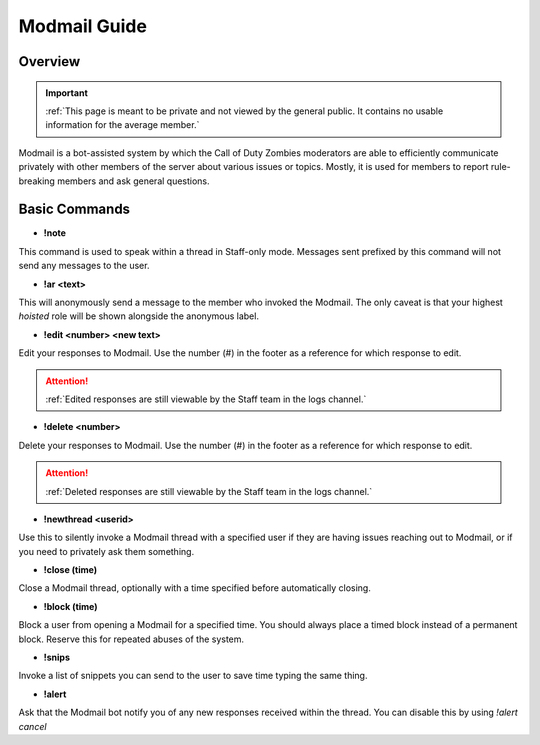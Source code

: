 =====
Modmail Guide
=====

.. _installation:

Overview
------------
.. important::
    :ref:`This page is meant to be private and not viewed by the general public. It contains no usable information for the average member.`

Modmail is a bot-assisted system by which the Call of Duty Zombies moderators are able to efficiently communicate privately with other members of the server about various issues or topics. 
Mostly, it is used for members to report rule-breaking members and ask general questions.

Basic Commands
------------

- **!note**

This command is used to speak within a thread in Staff-only mode. Messages sent prefixed by this command will not send any messages to the user.

- **!ar <text>**

This will anonymously send a message to the member who invoked the Modmail. The only caveat is that your highest *hoisted* role will be shown alongside the anonymous label.

- **!edit <number> <new text>**

Edit your responses to Modmail. Use the number (#) in the footer as a reference for which response to edit.

.. attention::
    :ref:`Edited responses are still viewable by the Staff team in the logs channel.`

- **!delete <number>**

Delete your responses to Modmail. Use the number (#) in the footer as a reference for which response to edit.

.. attention::
    :ref:`Deleted responses are still viewable by the Staff team in the logs channel.`

- **!newthread <userid>**

Use this to silently invoke a Modmail thread with a specified user if they are having issues reaching out to Modmail, or if you need to privately ask them something.

- **!close (time)**

Close a Modmail thread, optionally with a time specified before automatically closing.

- **!block (time)**

Block a user from opening a Modmail for a specified time. You should always place a timed block instead of a permanent block. Reserve this for repeated abuses of the system.

- **!snips**

Invoke a list of snippets you can send to the user to save time typing the same thing.

- **!alert**

Ask that the Modmail bot notify you of any new responses received within the thread. You can disable this by using *!alert cancel*
